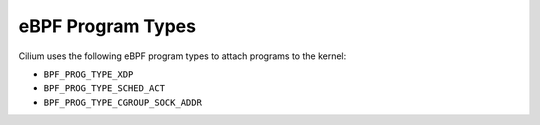 .. only:: not (epub or latex or html)

    WARNING: You are looking at unreleased Cilium documentation.
    Please use the official rendered version released here:
    https://docs.cilium.io

eBPF Program Types
==================

Cilium uses the following eBPF program types to attach programs to the kernel:

- ``BPF_PROG_TYPE_XDP``
- ``BPF_PROG_TYPE_SCHED_ACT``
- ``BPF_PROG_TYPE_CGROUP_SOCK_ADDR``

